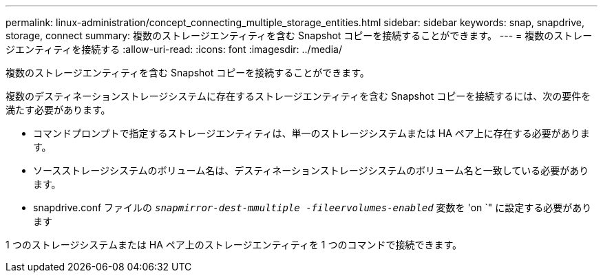 ---
permalink: linux-administration/concept_connecting_multiple_storage_entities.html 
sidebar: sidebar 
keywords: snap, snapdrive, storage, connect 
summary: 複数のストレージエンティティを含む Snapshot コピーを接続することができます。 
---
= 複数のストレージエンティティを接続する
:allow-uri-read: 
:icons: font
:imagesdir: ../media/


[role="lead"]
複数のストレージエンティティを含む Snapshot コピーを接続することができます。

複数のデスティネーションストレージシステムに存在するストレージエンティティを含む Snapshot コピーを接続するには、次の要件を満たす必要があります。

* コマンドプロンプトで指定するストレージエンティティは、単一のストレージシステムまたは HA ペア上に存在する必要があります。
* ソースストレージシステムのボリューム名は、デスティネーションストレージシステムのボリューム名と一致している必要があります。
* snapdrive.conf ファイルの `_snapmirror-dest-mmultiple -fileervolumes-enabled_` 変数を 'on `" に設定する必要があります


1 つのストレージシステムまたは HA ペア上のストレージエンティティを 1 つのコマンドで接続できます。
